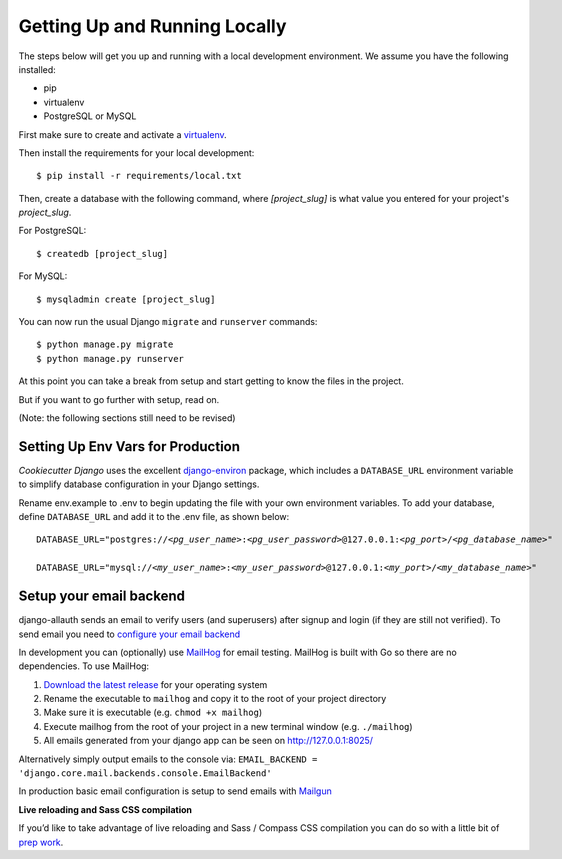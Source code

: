 Getting Up and Running Locally
==============================

.. index:: pip, virtualenv, PostgreSQL

The steps below will get you up and running with a local development environment. We assume you have the following installed:

* pip
* virtualenv
* PostgreSQL or MySQL

First make sure to create and activate a virtualenv_.

.. _virtualenv: http://docs.python-guide.org/en/latest/dev/virtualenvs/

Then install the requirements for your local development::

    $ pip install -r requirements/local.txt

Then, create a database with the following command, where `[project_slug]` is what value you entered for your project's `project_slug`.

For PostgreSQL::

    $ createdb [project_slug]

For MySQL::

    $ mysqladmin create [project_slug]

You can now run the usual Django ``migrate`` and ``runserver`` commands::

    $ python manage.py migrate
    $ python manage.py runserver

At this point you can take a break from setup and start getting to know the files in the project.

But if you want to go further with setup, read on.

(Note: the following sections still need to be revised)

Setting Up Env Vars for Production
-----------------------------------

`Cookiecutter Django` uses the excellent `django-environ`_ package, which includes a ``DATABASE_URL`` environment variable to simplify database configuration in your Django settings.

Rename env.example to .env to begin updating the file with your own environment variables. To add your database, define ``DATABASE_URL`` and add it to the .env file, as shown below:

.. parsed-literal::

    DATABASE_URL="postgres://*<pg_user_name>*:*<pg_user_password>*\ @127.0.0.1:\ *<pg_port>*/*<pg_database_name>*"

    DATABASE_URL="mysql://*<my_user_name>*:*<my_user_password>*\ @127.0.0.1:\ *<my_port>*/*<my_database_name>*"


.. _django-environ: http://django-environ.readthedocs.io

Setup your email backend
-------------------------

django-allauth sends an email to verify users (and superusers) after signup and login (if they are still not verified). To send email you need to `configure your email backend`_

.. _configure your email backend: http://docs.djangoproject.com/en/1.9/topics/email/#smtp-backend

In development you can (optionally) use MailHog_ for email testing. MailHog is built with Go so there are no dependencies. To use MailHog:

1. `Download the latest release`_ for your operating system
2. Rename the executable to ``mailhog`` and copy it to the root of your project directory
3. Make sure it is executable (e.g. ``chmod +x mailhog``)
4. Execute mailhog from the root of your project in a new terminal window (e.g. ``./mailhog``)
5. All emails generated from your django app can be seen on http://127.0.0.1:8025/

.. _Mailhog: https://github.com/mailhog/MailHog/
.. _Download the latest release: https://github.com/mailhog/MailHog/releases

Alternatively simply output emails to the console via: ``EMAIL_BACKEND = 'django.core.mail.backends.console.EmailBackend'``

In production basic email configuration is setup to send emails with Mailgun_

.. _Mailgun: https://www.mailgun.com/

**Live reloading and Sass CSS compilation**

If you’d like to take advantage of live reloading and Sass / Compass CSS compilation you can do so with a little bit of `prep work`_.

.. _prep work: https://cookiecutter-django.readthedocs.io/en/latest/live-reloading-and-sass-compilation.html
